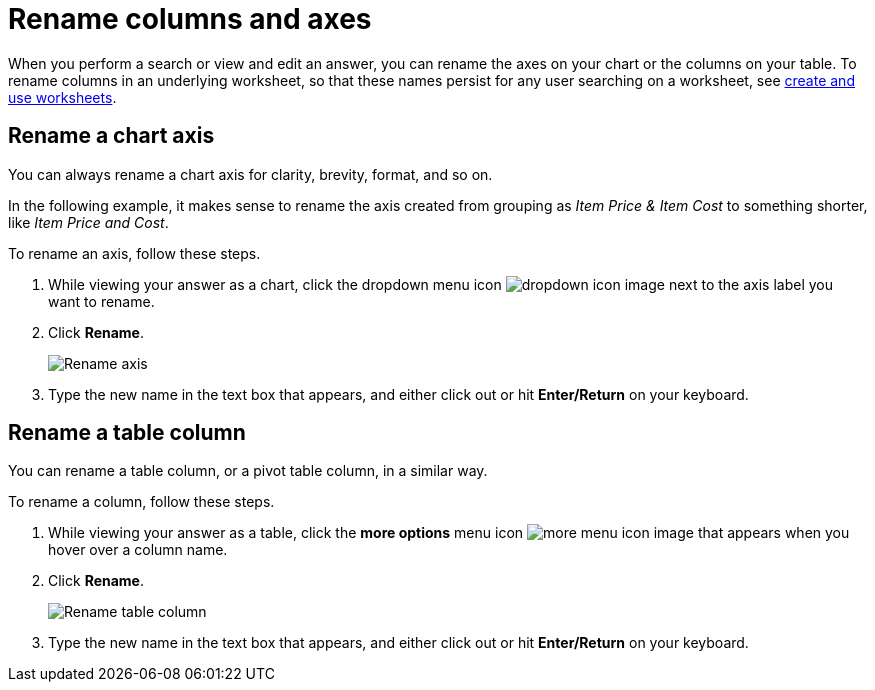 = Rename columns and axes
:last_updated: 2/25/2020
:linkattrs:
:experimental:
:page-layout: default-cloud
:page-aliases: /end-user/search/column-renaming.adoc
:description: You can rename columns and axes on your tables and charts.


When you perform a search or view and edit an answer, you can rename the axes on your chart or the columns on your table.
To rename columns in an underlying worksheet, so that these names persist for any user searching on a worksheet, see xref:worksheets.adoc[create and use worksheets].

== Rename a chart axis

You can always rename a chart axis for clarity, brevity, format, and so on.

In the following example, it makes sense to rename the axis created from grouping as _Item Price & Item Cost_ to something shorter, like _Item Price and Cost_.

To rename an axis, follow these steps.

. While viewing your answer as a chart, click the dropdown menu icon image:icon-caret-right-20px.png[dropdown icon image] next to the axis label you want to rename.
. Click *Rename*.
+
image::edit-axis-rename.png[Rename axis]

. Type the new name in the text box that appears, and either click out or hit *Enter/Return* on your keyboard.

== Rename a table column

You can rename a table column, or a pivot table column, in a similar way.

To rename a column, follow these steps.

. While viewing your answer as a table, click the *more options* menu icon image:icon-more-10px.png[more menu icon image] that appears when you hover over a column name.
. Click *Rename*.
+
image::chartconfig-renametable.png[Rename table column]

. Type the new name in the text box that appears, and either click out or hit *Enter/Return* on your keyboard.
